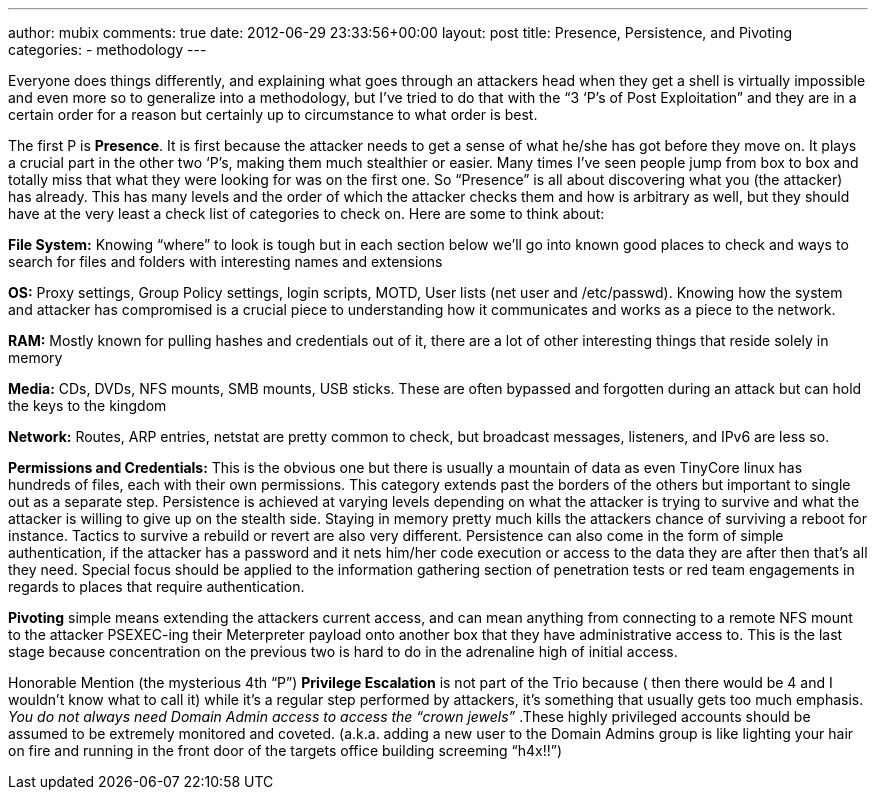 ---
author: mubix
comments: true
date: 2012-06-29 23:33:56+00:00
layout: post
title: Presence, Persistence, and Pivoting
categories:
- methodology
---

Everyone does things differently, and explaining what goes through an attackers head when they get a shell is virtually impossible and even more so to generalize into a methodology, but I’ve tried to do that with the “3 ‘P’s of Post Exploitation” and they are in a certain order for a reason but certainly up to circumstance to what order is best.

The first P is **Presence**. It is first because the attacker needs to get a sense of what he/she has got before they move on. It plays a crucial part in the other two ‘P’s, making them much stealthier or easier. Many times I’ve seen people jump from box to box and totally miss that what they were looking for was on the first one. So “Presence” is all about discovering what you (the attacker) has already. This has many levels and the order of which the attacker checks them and how is arbitrary as well, but they should have at the very least a check list of categories to check on. Here are some to think about:
 
**File System:**  
Knowing “where” to look is tough but in each section below we’ll go into known good places to check and ways to search for files and folders with interesting names and extensions

**OS:**  
Proxy settings, Group Policy settings, login scripts, MOTD, User lists (net user and /etc/passwd). Knowing how the system and attacker has compromised is a crucial piece to understanding how it communicates and works as a piece to the network.

**RAM:**  
Mostly known for pulling hashes and credentials out of it, there are a lot of other interesting things that reside solely in memory

**Media:**  
CDs, DVDs, NFS mounts, SMB mounts, USB sticks. These are often bypassed and forgotten during an attack but can hold the keys to the kingdom

**Network:**  
Routes, ARP entries, netstat are pretty common to check, but broadcast messages, listeners, and IPv6 are less so.

**Permissions and Credentials:**  
This is the obvious one but there is usually a mountain of data as even TinyCore linux has hundreds of files, each with their own permissions. This category extends past the borders of the others but important to single out as a separate step.  
Persistence is achieved at varying levels depending on what the attacker is trying to survive and what the attacker is willing to give up on the stealth side. Staying in memory pretty much kills the attackers chance of surviving a reboot for instance. Tactics to survive a rebuild or revert are also very different. Persistence can also come in the form of simple authentication, if the attacker has a password and it nets him/her code execution or access to the data they are after then that’s all they need. Special focus should be applied to the information gathering section of penetration tests or red team engagements in regards to places that require authentication.

**Pivoting** simple means extending the attackers current access, and can mean anything from connecting to a remote NFS mount to the attacker PSEXEC-ing their Meterpreter payload onto another box that they have administrative access to. This is the last stage because concentration on the previous two is hard to do in the adrenaline high of initial access.

Honorable Mention (the mysterious 4th “P”) **Privilege Escalation** is not part of the Trio because ( then there would be 4 and I wouldn’t know what to call it) while it’s a regular step performed by attackers, it’s something that usually gets too much emphasis. _You do not always need Domain Admin access to access the “crown jewels”_ .These highly privileged accounts should be assumed to be extremely monitored and coveted. (a.k.a. adding a new user to the Domain Admins group is like lighting your hair on fire and running in the front door of the targets office building screeming “h4x!!”)